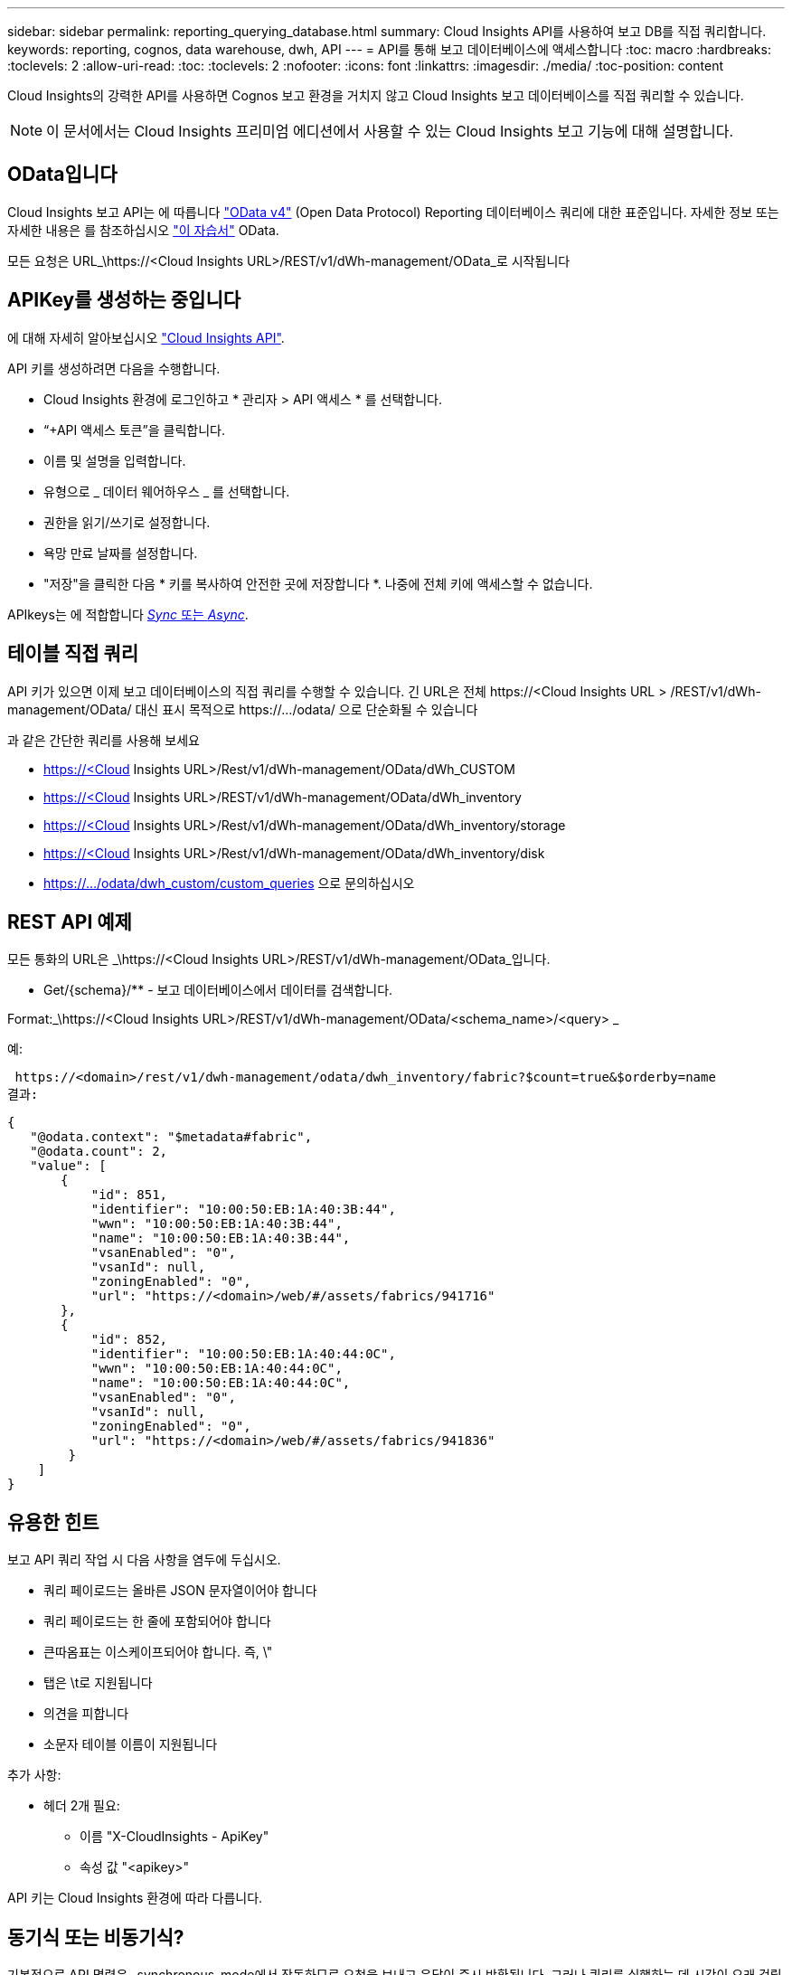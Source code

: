 ---
sidebar: sidebar 
permalink: reporting_querying_database.html 
summary: Cloud Insights API를 사용하여 보고 DB를 직접 쿼리합니다. 
keywords: reporting, cognos, data warehouse, dwh, API 
---
= API를 통해 보고 데이터베이스에 액세스합니다
:toc: macro
:hardbreaks:
:toclevels: 2
:allow-uri-read: 
:toc: 
:toclevels: 2
:nofooter: 
:icons: font
:linkattrs: 
:imagesdir: ./media/
:toc-position: content


[role="lead"]
Cloud Insights의 강력한 API를 사용하면 Cognos 보고 환경을 거치지 않고 Cloud Insights 보고 데이터베이스를 직접 쿼리할 수 있습니다.


NOTE: 이 문서에서는 Cloud Insights 프리미엄 에디션에서 사용할 수 있는 Cloud Insights 보고 기능에 대해 설명합니다.



== OData입니다

Cloud Insights 보고 API는 에 따릅니다 link:https://www.odata.org/["OData v4"] (Open Data Protocol) Reporting 데이터베이스 쿼리에 대한 표준입니다. 자세한 정보 또는 자세한 내용은 를 참조하십시오 link:https://www.odata.org/getting-started/basic-tutorial/["이 자습서"] OData.

모든 요청은 URL_\https://<Cloud Insights URL>/REST/v1/dWh-management/OData_로 시작됩니다



== APIKey를 생성하는 중입니다

에 대해 자세히 알아보십시오 link:API_Overview.html["Cloud Insights API"].

API 키를 생성하려면 다음을 수행합니다.

* Cloud Insights 환경에 로그인하고 * 관리자 > API 액세스 * 를 선택합니다.
* “+API 액세스 토큰”을 클릭합니다.
* 이름 및 설명을 입력합니다.
* 유형으로 _ 데이터 웨어하우스 _ 를 선택합니다.
* 권한을 읽기/쓰기로 설정합니다.
* 욕망 만료 날짜를 설정합니다.
* "저장"을 클릭한 다음 * 키를 복사하여 안전한 곳에 저장합니다 *. 나중에 전체 키에 액세스할 수 없습니다.


APIkeys는 에 적합합니다 <<synchronous-or-asynchronous,_Sync_ 또는 _Async_>>.



== 테이블 직접 쿼리

API 키가 있으면 이제 보고 데이터베이스의 직접 쿼리를 수행할 수 있습니다. 긴 URL은 전체 \https://<Cloud Insights URL > /REST/v1/dWh-management/OData/ 대신 표시 목적으로 \https://.../odata/ 으로 단순화될 수 있습니다

과 같은 간단한 쿼리를 사용해 보세요

* https://<Cloud Insights URL>/Rest/v1/dWh-management/OData/dWh_CUSTOM
* https://<Cloud Insights URL>/REST/v1/dWh-management/OData/dWh_inventory
* https://<Cloud Insights URL>/Rest/v1/dWh-management/OData/dWh_inventory/storage
* https://<Cloud Insights URL>/Rest/v1/dWh-management/OData/dWh_inventory/disk
* https://.../odata/dwh_custom/custom_queries 으로 문의하십시오




== REST API 예제

모든 통화의 URL은 _\https://<Cloud Insights URL>/REST/v1/dWh-management/OData_입니다.

* Get/{schema}/** - 보고 데이터베이스에서 데이터를 검색합니다.


Format:_\https://<Cloud Insights URL>/REST/v1/dWh-management/OData/<schema_name>/<query> _

예:

 https://<domain>/rest/v1/dwh-management/odata/dwh_inventory/fabric?$count=true&$orderby=name
결과:

....
{
   "@odata.context": "$metadata#fabric",
   "@odata.count": 2,
   "value": [
       {
           "id": 851,
           "identifier": "10:00:50:EB:1A:40:3B:44",
           "wwn": "10:00:50:EB:1A:40:3B:44",
           "name": "10:00:50:EB:1A:40:3B:44",
           "vsanEnabled": "0",
           "vsanId": null,
           "zoningEnabled": "0",
           "url": "https://<domain>/web/#/assets/fabrics/941716"
       },
       {
           "id": 852,
           "identifier": "10:00:50:EB:1A:40:44:0C",
           "wwn": "10:00:50:EB:1A:40:44:0C",
           "name": "10:00:50:EB:1A:40:44:0C",
           "vsanEnabled": "0",
           "vsanId": null,
           "zoningEnabled": "0",
           "url": "https://<domain>/web/#/assets/fabrics/941836"
        }
    ]
}
....


== 유용한 힌트

보고 API 쿼리 작업 시 다음 사항을 염두에 두십시오.

* 쿼리 페이로드는 올바른 JSON 문자열이어야 합니다
* 쿼리 페이로드는 한 줄에 포함되어야 합니다
* 큰따옴표는 이스케이프되어야 합니다. 즉, \"
* 탭은 \t로 지원됩니다
* 의견을 피합니다
* 소문자 테이블 이름이 지원됩니다


추가 사항:

* 헤더 2개 필요:
+
** 이름 "X-CloudInsights - ApiKey"
** 속성 값 "<apikey>"




API 키는 Cloud Insights 환경에 따라 다릅니다.



== 동기식 또는 비동기식?

기본적으로 API 명령은 _synchronous_mode에서 작동하므로 요청을 보내고 응답이 즉시 반환됩니다. 그러나 쿼리를 실행하는 데 시간이 오래 걸릴 수 있으므로 요청 시간이 초과될 수 있습니다. 이 문제를 해결하려면 요청을 비동기적으로 _ 실행할 수 있습니다. 비동기 모드에서 요청은 실행을 모니터링할 수 있는 URL을 반환합니다. URL이 준비되면 결과가 반환됩니다.

비동기 모드에서 쿼리를 실행하려면 머리글을 추가합니다 `*Prefer: respond-async*` 요청에 보냅니다. 성공적으로 실행되면 응답에 다음 헤더가 포함됩니다.

....
Status Code: 202 (which means ACCEPTED)
preference-applied: respond-async
location: https://<Cloud Insights URL>/rest/v1/dwh-management/odata/dwh_custom/asyncStatus/<token>
....
위치 URL을 쿼리하면 응답이 아직 준비되지 않은 경우 동일한 헤더가 반환되고 응답이 준비되면 상태 200으로 반환됩니다. 응답 내용은 텍스트 형식이며 원본 쿼리의 http 상태와 일부 메타데이터를 포함하고 그 다음에 원본 쿼리의 결과가 나옵니다.

....
HTTP/1.1 200 OK
 OData-Version: 4.0
 Content-Type: application/json;odata.metadata=minimal
 oDataResponseSizeCounted: true

 { <JSON_RESPONSE> }
....
모든 비동기 쿼리 목록과 준비된 쿼리를 보려면 다음 명령을 사용합니다.

 GET https://<Cloud Insights URL>/rest/v1/dwh-management/odata/dwh_custom/asyncList
응답의 형식은 다음과 같습니다.

....
{
   "queries" : [
       {
           "Query": "https://<Cloud Insights URL>/rest/v1/dwh-management/odata/dwh_custom/heavy_left_join3?$count=true",
           "Location": "https://<Cloud Insights URL>/rest/v1/dwh-management/odata/dwh_custom/asyncStatus/<token>",
           "Finished": false
       }
   ]
}
....